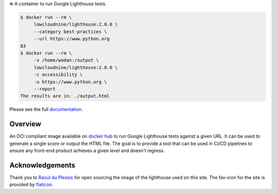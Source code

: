 
⛯  A container to run Google Lighthouse tests.

.. code-block::

    $ docker run --rm \
         lowcloudnine/lighthouse:2.0.0 \
         --category best-practices \
         --url https://www.python.org
    83
    $ docker run --rm \
         -v /home/wodan:/output \
         lowcloudnine/lighthouse:2.0.0 \
         -c accessibility \
         -u https://www.python.org \
         --report
    The results are in: ./output.html

Please see the full `documentation <https://lowcloudnine.github.io/lighthouse_container/>`_.

Overview
--------

An OCI compliant image available on
`docker hub <https://hub.docker.com/repository/docker/lowcloudnine/lighthouse>`_ to run
Google Lighthouse tests against a given URL.  It can be used to generate a single score or output
the HTML file.  The goal is to provide a tool that can be used in CI/CD pipelines to ensure any
front-end product achieves a given level and doesn't regress.

Acknowledgements
----------------

Thank you to `Raoul du Plessis <https://unsplash.com/@raouldp>`_ for open sourcing the image of the
lighthouse used on this site.  The fav-icon for the site is provided by
`flaticon <https://www.flaticon.com/free-icons/lighthouse>`_.
